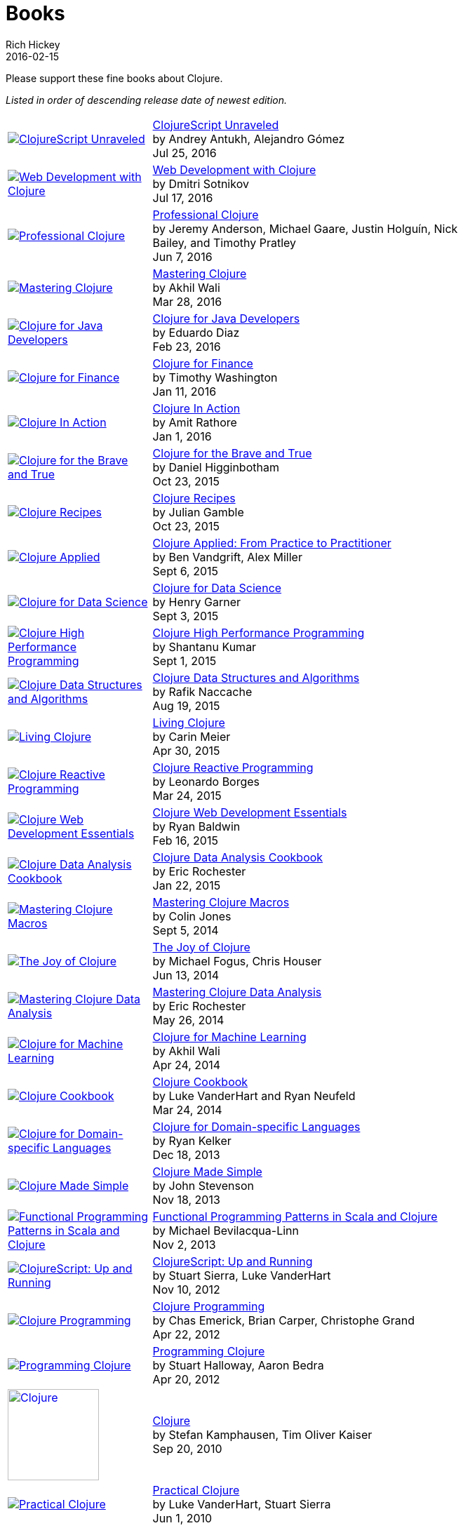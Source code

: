 = Books
Rich Hickey
2016-02-15
:type: community
:toc: macro
:icons: font

Please support these fine books about Clojure.

_Listed in order of descending release date of newest edition._

[width="80", cols="<.^30a,.^70"]
|===

| image::https://s3.amazonaws.com/titlepages.leanpub.com/clojurescript-unraveled/small[ClojureScript Unraveled,link="https://leanpub.com/clojurescript-unraveled"]
| https://leanpub.com/clojurescript-unraveled[ClojureScript Unraveled] +
by Andrey Antukh, Alejandro Gómez +
Jul 25, 2016

| image::http://ecx.images-amazon.com/images/I/518xLvhHZ1L._SL160.jpg[Web Development with Clojure,link="https://amzn.com/1680500821"]
| http://amzn.com/1680500821[Web Development with Clojure] +
by Dmitri Sotnikov +
Jul 17, 2016

| image::http://ecx.images-amazon.com/images/I/51iq-PKIZ8L._SL160.jpg[Professional Clojure, link="http://amzn.com/1119267277"]
| http://amzn.com/1119267277[Professional Clojure] +
by Jeremy Anderson, Michael Gaare, Justin Holguín, Nick Bailey, and Timothy Pratley +
Jun 7, 2016

| image::http://ecx.images-amazon.com/images/I/61TJZjnjO0L._SL160.jpg[Mastering Clojure, link="http://amzn.com/B017XSFL4Q"]
| http://amzn.com/B017XSFL4Q[Mastering Clojure] +
by Akhil Wali +
Mar 28, 2016

| image::http://ecx.images-amazon.com/images/I/61p47dd81cL._SL160.jpg[Clojure for Java Developers, link="http://amzn.com/B019OP7JIW"]
| http://amzn.com/B019OP7JIW[Clojure for Java Developers] +
by Eduardo Diaz +
Feb 23, 2016

| image::http://ecx.images-amazon.com/images/I/51ofF2ckdkL._SL160.jpg[Clojure for Finance, link="http://amzn.com/1785289284"]
| http://amzn.com/1785289284[Clojure for Finance] +
by Timothy Washington +
Jan 11, 2016

| image::http://ecx.images-amazon.com/images/I/51QWOEjmtIL._SL160.jpg[Clojure In Action, link="http://amzn.com/1617291528"]
| http://amzn.com/1617291528[Clojure In Action] +
by Amit Rathore +
Jan 1, 2016

| image::http://ecx.images-amazon.com/images/I/6112vbQYDLL._SL160.jpg[Clojure for the Brave and True,link="http://amzn.com/1593275919"]
| http://amzn.com/1593275919[Clojure for the Brave and True] +
by Daniel Higginbotham +
Oct 23, 2015

| image::http://ecx.images-amazon.com/images/I/51aMgNS%2BK7L._SL160.jpg[Clojure Recipes,link="http://amzn.com/0321927737"]
| http://amzn.com/0321927737[Clojure Recipes] +
by Julian Gamble +
Oct 23, 2015

| image::http://ecx.images-amazon.com/images/I/41iH5aTHB3L._SL160.jpg[Clojure Applied,link="http://amzn.com/1680500740"]
| http://amzn.com/1680500740[Clojure Applied: From Practice to Practitioner] +
by Ben Vandgrift, Alex Miller +
Sept 6, 2015

| image::http://ecx.images-amazon.com/images/I/51ki-47i6bL._SL160.jpg[Clojure for Data Science,link="http://amzn.com/1784397180"]
| http://amzn.com/1784397180[Clojure for Data Science] +
by Henry Garner +
Sept 3, 2015

| image::http://ecx.images-amazon.com/images/I/51Nym1wJXVL._SL160.jpg[Clojure High Performance Programming,link="http://amzn.com/1785283642"]
| http://amzn.com/1785283642[Clojure High Performance Programming] +
by Shantanu Kumar +
Sept 1, 2015

| image::http://ecx.images-amazon.com/images/I/515vh5czqnL._SL160.jpg[Clojure Data Structures and Algorithms,link="http://amzn.com/1785281453"]
| http://amzn.com/1785281453[Clojure Data Structures and Algorithms] +
by Rafik Naccache +
Aug 19, 2015

| image::http://ecx.images-amazon.com/images/I/5122uV93jfL._SL160.jpg[Living Clojure,link="http://amzn.com/1491909048"]
| http://amzn.com/1491909048[Living Clojure] +
by Carin Meier +
Apr 30, 2015

| image::http://ecx.images-amazon.com/images/I/51l1oGz9N7L._SL160.jpg[Clojure Reactive Programming,link="http://amzn.com/1783986662"]
| http://amzn.com/1783986662[Clojure Reactive Programming] +
by Leonardo Borges +
Mar 24, 2015

| image::http://ecx.images-amazon.com/images/I/51XnilmUaIL._SL160.jpg[Clojure Web Development Essentials,link="http://amzn.com/1784392227"]
| http://amzn.com/1784392227[Clojure Web Development Essentials] +
by Ryan Baldwin +
Feb 16, 2015

| image::http://ecx.images-amazon.com/images/I/51-B3kElSiL._SL160.jpg[Clojure Data Analysis Cookbook, link="http://amzn.com/1784390291"]
| http://amzn.com/1784390291[Clojure Data Analysis Cookbook] +
by Eric Rochester +
Jan 22, 2015

| image::http://ecx.images-amazon.com/images/I/51nhUEYSLhL._SL160.jpg[Mastering Clojure Macros,link="http://amzn.com/1941222226"]
| http://amzn.com/1941222226[Mastering Clojure Macros] +
by Colin Jones +
Sept 5, 2014

| image::http://ecx.images-amazon.com/images/I/518RxlXpXsL._SL160.jpg[The Joy of Clojure,link="http://amzn.com/1617291412"]
| http://amzn.com/1617291412[The Joy of Clojure] +
by Michael Fogus, Chris Houser +
Jun 13, 2014

| image::http://ecx.images-amazon.com/images/I/51gyxyvmX3L._SL160.jpg[Mastering Clojure Data Analysis,link="http://amzn.com/1783284137"]
| http://amzn.com/1783284137[Mastering Clojure Data Analysis] +
by Eric Rochester +
May 26, 2014

| image::http://ecx.images-amazon.com/images/I/51Af%2B5qKOeL._SL160.jpg[Clojure for Machine Learning,link="http://amzn.com/1783284358"]
| http://amzn.com/1783284358[Clojure for Machine Learning] +
by Akhil Wali +
Apr 24, 2014

| image::http://ecx.images-amazon.com/images/I/51NPZu-5PiL._SL160.jpg[Clojure Cookbook, link="http://amzn.com/1449366171"]
| http://amzn.com/1449366171[Clojure Cookbook] +
by Luke VanderHart and Ryan Neufeld +
Mar 24, 2014

| image::http://ecx.images-amazon.com/images/I/515hwMhZELL._SL160.jpg[Clojure for Domain-specific Languages,link="http://amzn.com/1782166505"]
| http://amzn.com/1782166505[Clojure for Domain-specific Languages] +
by Ryan Kelker +
Dec 18, 2013

| image::http://ecx.images-amazon.com/images/I/41FPAAxXDhL._SL160.jpg[Clojure Made Simple,link="http://amzn.com/B00BSY20HS"]
| http://amzn.com/B00BSY20HS[Clojure Made Simple] +
by John Stevenson +
Nov 18, 2013

| image::http://ecx.images-amazon.com/images/I/51i1Cn-IqdL._SL160.jpg[Functional Programming Patterns in Scala and Clojure,link="http://amzn.com/1937785475"]
| http://amzn.com/1937785475[Functional Programming Patterns in Scala and Clojure] +
by Michael Bevilacqua-Linn +
Nov 2, 2013

| image::http://ecx.images-amazon.com/images/I/51KgF%2B-38WL._SL160.jpg[ClojureScript: Up and Running,link="http://amzn.com/1449327435"]
| http://amzn.com/1449327435[ClojureScript: Up and Running] +
by Stuart Sierra, Luke VanderHart +
Nov 10, 2012

| image::http://ecx.images-amazon.com/images/I/41sY2b6MKiL._SL160.jpg[Clojure Programming,link="http://amzn.com/1449394701"]
| http://amzn.com/1449394701[Clojure Programming] +
by Chas Emerick, Brian Carper, Christophe Grand +
Apr 22, 2012

| image::http://ecx.images-amazon.com/images/I/41aJY7x54bL._SL160.jpg[Programming Clojure,link="http://amzn.com/1934356867"]
| http://amzn.com/1934356867[Programming Clojure] +
by Stuart Halloway, Aaron Bedra +
Apr 20, 2012

| image::http://clojure-buch.de/cover.jpg[Clojure,link="http://clojure-buch.de/",width=130]
| http://clojure-buch.de/[Clojure] +
by Stefan Kamphausen, Tim Oliver Kaiser +
Sep 20, 2010

| image::http://ecx.images-amazon.com/images/I/51dWGdAPwUL._SL160.jpg[Practical Clojure, link="http://amzn.com/1430272317"]
| http://amzn.com/1430272317[Practical Clojure] +
by Luke VanderHart, Stuart Sierra +
Jun 1, 2010

|===


